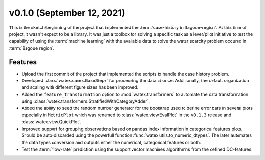 v0.1.0 (September 12, 2021)
----------------------------

This is the sketch/beginning of the project that implemented the :term:`case-history in Bagoue-region`. At this 
time of project, it wasn't expect to be a library. It was just a toolbox for solving a specific task as a lever/pilot 
initiative to test the capability of using the :term:`machine learning` with the available data to solve the water scarcity problem 
occured in :term:`Bagoue region`. 

Features
~~~~~~~~~~~~
- Upload the first commit of the project that implemented the scripts to handle the case history problem. 

- Developed :class:`watex.cases.BaseSteps` for processing the data at once.  Additionally, the default organization 
  and scaling with different figure sizes has been improved.

- Added the ``feature_transformation`` option to :mod:`watex.transformers` to automate the data transformation using 
  :class:`watex.transformers.StratifiedWithCategoryAdder`.

- Added the ability to seed the random number generator for the bootstrap used to define error bars in several plots especially 
  in ``MetricPlot`` which was renamed to :class:`watex.view.EvalPlot` in the ``v0.1.3`` release and :class:`watex.view.QuickPlot`. 

- Improved support for grouping observations based on pandas index information in categorical features plots. Should be auto-discarded 
  using the powerfull function :func:`watex.utils.to_numeric_dtypes`. The later automates the data types conversion and outputs either 
  the numerical, categorical features or both.

- Test the :term:`flow-rate` prediction using the support vector machines algorithmns from the defined DC-features. 


